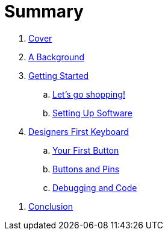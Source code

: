 = Summary

. link:README.adoc[Cover]

. link:background/README.adoc[A Background]
//.. link:background/HID.adoc[The Human Interface Device]

. link:getting-started/README.adoc[Getting Started]
.. link:getting-started/SHOPPING.adoc[Let's go shopping!]
//... link:getting-started/TERMS.adoc[Categories & Terms]
//... link:getting-started/LIST.adoc[The List]
.. link:getting-started/SOFTWARE.adoc[Setting Up Software]
//... link:getting-started/NEED.adoc[What do you NEED?]

. link:starter-keyboard/README.adoc[Designers First Keyboard]
.. link:starter-keyboard/FIRST-BUTTON.adoc[Your First Button]
.. link:starter-keyboard/BUTTONS-PINS.adoc[Buttons and Pins]
.. link:starter-keyboard/DEBUG-CODE.adoc[Debugging and Code]
//.. link:starter-keyboard/TOUCH-SENSING.adoc[Touch Sensing]

//. link:resources/README.adoc[Additional Resources]
//.. link:resources/GAME-ENGINES.adoc[Game Engines]

. link:conclusion:README.adoc[Conclusion]

